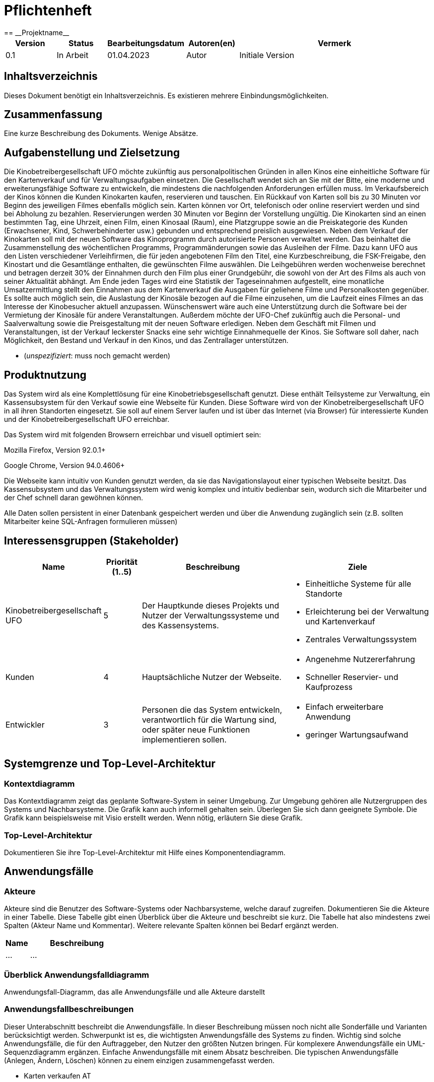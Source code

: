 = Pflichtenheft
:project_name: Projektname
== __{project_name}__

[options="header"]
[cols="1, 1, 1, 1, 4"]
|===
|Version | Status      | Bearbeitungsdatum   | Autoren(en) |  Vermerk
|0.1     | In Arbeit   | 01.04.2023          | Autor       | Initiale Version
|===

== Inhaltsverzeichnis
Dieses Dokument benötigt ein Inhaltsverzeichnis. Es existieren mehrere Einbindungsmöglichkeiten.

== Zusammenfassung
Eine kurze Beschreibung des Dokuments. Wenige Absätze.

== Aufgabenstellung und Zielsetzung
Die Kinobetreibergesellschaft UFO möchte zukünftig aus personalpolitischen Gründen in
allen Kinos eine einheitliche Software für den Kartenverkauf und für Verwaltungsaufgaben
einsetzen. Die Gesellschaft wendet sich an Sie mit der Bitte, eine moderne und
erweiterungsfähige Software zu entwickeln, die mindestens die nachfolgenden
Anforderungen erfüllen muss.
Im Verkaufsbereich der Kinos können die Kunden Kinokarten kaufen, reservieren und
tauschen. Ein Rückkauf von Karten soll bis zu 30 Minuten vor Beginn des jeweiligen Filmes
ebenfalls möglich sein. Karten können vor Ort, telefonisch oder online reserviert werden und
sind bei Abholung zu bezahlen. Reservierungen werden 30 Minuten vor Beginn der Vorstellung
ungültig. Die Kinokarten sind an einen bestimmten Tag, eine Uhrzeit, einen Film, einen
Kinosaal (Raum), eine Platzgruppe sowie an die Preiskategorie des Kunden (Erwachsener,
Kind, Schwerbehinderter usw.) gebunden und entsprechend preislich ausgewiesen.
Neben dem Verkauf der Kinokarten soll mit der neuen Software das Kinoprogramm durch
autorisierte Personen verwaltet werden. Das beinhaltet die Zusammenstellung des
wöchentlichen Programms, Programmänderungen sowie das Ausleihen der Filme. Dazu kann
UFO aus den Listen verschiedener Verleihfirmen, die für jeden angebotenen Film den Titel,
eine Kurzbeschreibung, die FSK-Freigabe, den Kinostart und die Gesamtlänge enthalten, die
gewünschten Filme auswählen. Die Leihgebühren werden wochenweise berechnet und
betragen derzeit 30% der Einnahmen durch den Film plus einer Grundgebühr, die sowohl von
der Art des Films als auch von seiner Aktualität abhängt.
Am Ende jeden Tages wird eine Statistik der Tageseinnahmen aufgestellt, eine monatliche
Umsatzermittlung stellt den Einnahmen aus dem Kartenverkauf die Ausgaben für geliehene
Filme und Personalkosten gegenüber. Es sollte auch möglich sein, die Auslastung der
Kinosäle bezogen auf die Filme einzusehen, um die Laufzeit eines Filmes an das Interesse der
Kinobesucher aktuell anzupassen. Wünschenswert wäre auch eine Unterstützung durch die
Software bei der Vermietung der Kinosäle für andere Veranstaltungen. Außerdem möchte der
UFO-Chef zukünftig auch die Personal- und Saalverwaltung sowie die Preisgestaltung mit der
neuen Software erledigen.
Neben dem Geschäft mit Filmen und Veranstaltungen, ist der Verkauf leckerster Snacks eine
sehr wichtige Einnahmequelle der Kinos. Sie Software soll daher, nach Möglichkeit, den
Bestand und Verkauf in den Kinos, und das Zentrallager unterstützen.

- (__unspezifiziert__: muss noch gemacht werden)

== Produktnutzung
Das System wird als eine Komplettlösung für eine Kinobetriebsgesellschaft genutzt. Diese enthält Teilsysteme zur Verwaltung, ein Kassensubsystem für den Verkauf sowie eine Webseite für Kunden. Diese Software wird von der Kinobetreibergesellschaft UFO in all ihren Standorten eingesetzt. Sie soll auf einem Server laufen und ist über das Internet (via Browser) für interessierte Kunden und der Kinobetreibergesellschaft UFO erreichbar.

Das System wird mit folgenden Browsern erreichbar und visuell optimiert sein:

Mozilla Firefox, Version 92.0.1+

Google Chrome, Version 94.0.4606+

Die Webseite kann intuitiv von Kunden genutzt werden, da sie das Navigationslayout einer typischen Webseite besitzt.
Das Kassensubsystem und das Verwaltungssystem wird wenig komplex und intuitiv bedienbar sein, wodurch sich die Mitarbeiter und der Chef schnell daran gewöhnen können.

Alle Daten sollen persistent in einer Datenbank gespeichert werden und über die Anwendung zugänglich sein (z.B. sollten Mitarbeiter  keine SQL-Anfragen formulieren müssen)

== Interessensgruppen (Stakeholder)


[options="header", cols="2, ^1, 4, 4"]
|===
|Name
|Priorität (1..5)
|Beschreibung
|Ziele

|Kinobetreibergesellschaft UFO
|5
|Der Hauptkunde dieses Projekts und Nutzer der Verwaltungssysteme und des Kassensystems.
a|
- Einheitliche Systeme für alle Standorte
- Erleichterung bei der Verwaltung und Kartenverkauf
- Zentrales Verwaltungssystem

|Kunden
|4
|Hauptsächliche Nutzer der Webseite.
a|
- Angenehme Nutzererfahrung
- Schneller Reservier- und Kaufprozess

|Entwickler
|3
|Personen die das System entwickeln, verantwortlich für die Wartung sind, oder später neue Funktionen implementieren sollen.
a|
- Einfach erweiterbare Anwendung
- geringer Wartungsaufwand

|===

== Systemgrenze und Top-Level-Architektur

=== Kontextdiagramm
Das Kontextdiagramm zeigt das geplante Software-System in seiner Umgebung. Zur Umgebung gehören alle Nutzergruppen des Systems und Nachbarsysteme. Die Grafik kann auch informell gehalten sein. Überlegen Sie sich dann geeignete Symbole. Die Grafik kann beispielsweise mit Visio erstellt werden. Wenn nötig, erläutern Sie diese Grafik.

=== Top-Level-Architektur
Dokumentieren Sie ihre Top-Level-Architektur mit Hilfe eines Komponentendiagramm.

== Anwendungsfälle

=== Akteure

Akteure sind die Benutzer des Software-Systems oder Nachbarsysteme, welche darauf zugreifen. Dokumentieren Sie die Akteure in einer Tabelle. Diese Tabelle gibt einen Überblick über die Akteure und beschreibt sie kurz. Die Tabelle hat also mindestens zwei Spalten (Akteur Name und Kommentar).
Weitere relevante Spalten können bei Bedarf ergänzt werden.

// See http://asciidoctor.org/docs/user-manual/#tables
[options="header"]
[cols="1,4"]
|===
|Name |Beschreibung
|...  |...
|===

=== Überblick Anwendungsfalldiagramm
Anwendungsfall-Diagramm, das alle Anwendungsfälle und alle Akteure darstellt

=== Anwendungsfallbeschreibungen
Dieser Unterabschnitt beschreibt die Anwendungsfälle. In dieser Beschreibung müssen noch nicht alle Sonderfälle und Varianten berücksichtigt werden. Schwerpunkt ist es, die wichtigsten Anwendungsfälle des Systems zu finden. Wichtig sind solche Anwendungsfälle, die für den Auftraggeber, den Nutzer den größten Nutzen bringen.
Für komplexere Anwendungsfälle ein UML-Sequenzdiagramm ergänzen.
Einfache Anwendungsfälle mit einem Absatz beschreiben.
Die typischen Anwendungsfälle (Anlegen, Ändern, Löschen) können zu einem einzigen zusammengefasst werden.

- Karten verkaufen          AT
- Snacks verkaufen
- vor Ort/ telefonisch reservieren
- vor Ort/ telefonisch stornieren
- Online stornieren
- Online reservieren        AT
- Programm anzeigen
- Programm anpassen
- Anbieter vergleichen
- Zentrallager verwalten
- Filmbesucherstatistik einsehen
- Saal vermieten
- Personal verwalten
- Saal verwalten
- Preis anpassen
- Tageseinnahmen-Statistik einsehen
- Umsatzdiagramme einsehen
- Anmelden/Abmelden         AT
- Registrieren              AT

== Funktionale Anforderungen

=== Muss-Kriterien
[options="header", cols="2h, 1, 3, 12"]
|===
|ID
|Version
|Name
|Beschreibung

|[[F0010]]<<F0010>>
|v0.1
|Registrierung
a|
Neue Nutzer können sich registrieren.
mit folgenden Informationen:

* Nutzername
* E-Mail
* Password

|[[F0010]]<<F0010>>
|v0.1
|Überprüfung der Registrierung
a|
Überprüft Registrierung (E-Mail ...)
|[[F0010]]<<F0010>>
|v0.1
|Anmeldung
a|
Neue Nutzer können sich anmelden.
mit folgenden Informationen:

* Nutzername oder E-Mail
* Password

|[[F0010]]<<F0010>>
|v0.1
|Warenkorb
a|
Enthält Snacks und Film Tickets die der Kunde bislang ausgewählt hat.

|[[F0010]]<<F0010>>
|v0.1
|Hinzufügen zum Warenkorb
a|
Nutzer kann Snacks oder Film Tickets zum Warenkorb hinzufügen.

|[[F0010]]<<F0010>>
|v0.1
|Anzeigen zum Warenkorb
a|
Nutzer kann sich den Warenkorb anzeigen.

|[[F0010]]<<F0010>>
|v0.1
|Überprüfung der Reservierung
a|
Platz frei?

|[[F0010]]<<F0010>>
|v0.1
|Suche nach Reservierung
a|
Mitarbeiter sucht über die Reservierungsnummer (oder den Nutzernamen oder E-Mail des Kundens(KANN)) nach seiner Reservierung

|===




=== Kann-Kriterien
Anforderungen die das Programm leisten können soll, aber für den korrekten Betrieb entbehrlich sind.

== Nicht-Funktionale Anforderungen

=== Qualitätsziele

Dokumentieren Sie in einer Tabelle die Qualitätsziele, welche das System erreichen soll, sowie deren Priorität.

=== Konkrete Nicht-Funktionale Anforderungen

Beschreiben Sie Nicht-Funktionale Anforderungen, welche dazu dienen, die zuvor definierten Qualitätsziele zu erreichen.
Achten Sie darauf, dass deren Erfüllung (mindestens theoretisch) messbar sein muss.


== GUI Prototyp

In diesem Kapitel soll ein Entwurf der Navigationsmöglichkeiten und Dialoge des Systems erstellt werden.
Idealerweise entsteht auch ein grafischer Prototyp, welcher dem Kunden zeigt, wie sein System visuell umgesetzt werden soll.
Konkrete Absprachen - beispielsweise ob der grafische Prototyp oder die Dialoglandkarte höhere Priorität hat - sind mit dem Kunden zu treffen.

=== Überblick: Dialoglandkarte
Erstellen Sie ein Übersichtsdiagramm, das das Zusammenspiel Ihrer Masken zur Laufzeit darstellt. Also mit welchen Aktionen zwischen den Masken navigiert wird.
//Die nachfolgende Abbildung zeigt eine an die Pinnwand gezeichnete Dialoglandkarte. Ihre Karte sollte zusätzlich die Buttons/Funktionen darstellen, mit deren Hilfe Sie zwischen den Masken navigieren.

=== Dialogbeschreibung
Für jeden Dialog:

1. Kurze textuelle Dialogbeschreibung eingefügt: Was soll der jeweilige Dialog? Was kann man damit tun? Überblick?
2. Maskenentwürfe (Screenshot, Mockup)
3. Maskenelemente (Ein/Ausgabefelder, Aktionen wie Buttons, Listen, …)
4. Evtl. Maskendetails, spezielle Widgets

== Datenmodell

=== Überblick: Klassendiagramm
UML-Analyseklassendiagramm

=== Klassen und Enumerationen
Dieser Abschnitt stellt eine Vereinigung von Glossar und der Beschreibung von Klassen/Enumerationen dar. Jede Klasse und Enumeration wird in Form eines Glossars textuell beschrieben. Zusätzlich werden eventuellen Konsistenz- und Formatierungsregeln aufgeführt.

// See http://asciidoctor.org/docs/user-manual/#tables
[options="header"]
|===
|Klasse/Enumeration |Beschreibung |
|…                  |…            |
|===

== Akzeptanztestfälle

[cols="1h, 4"]
|===
|ID            |[[AT0010]]<<AT0010>> Neukunde registriert sich
|Use Case      |<<UC0010>> Registrieren
|Vorbedingung(en)      a|Ein unregistrierter Nutzer benutzt die Webseite.
|Ablauf      a|
Der unregistrierte Nutzer drückt auf "Registrieren" in der Webseiten Oberfläsche und trägt folgende Informationen in das Registrierungsformular ein:

- *Nutzername:* hans
- *Passwort:* passwort123
- *E-Mail:* hans_paswort123@mail.com

Anschließend drückt der Nutzer auf "Registrieren" unter dem Formular und senden damit die Informationen an das Loginsystem.
|Ergebniss(e)     a|
- Die Daten werden an das Loginsystem gesendet und geprüft ob die E-Mail bereits verwendet wurden ist
- Es wurde ein neuer Nutzer aus den übergebenen Daten erstellt und in der Datenbank des Logisystems hinterlegt
- Die Rolle des neuen Nutzerkontos ist: "Kunde"
- Dem Nutzer ist es nun möglich sich mit seinen Login Daten auf der Webseite anzumelden
- Der Nutzer ist immer noch unangemeldet und wird auf die Login Seite weitergeleitet
|===


[cols="1h, 4"]
|===
|ID            |[[AT0020]]<<AT0020>> Kunde meldet sich an
|Use Case      |<<UC0010>> Anmelden
|Vorbedingung(en)      a|Das Loginsystem hat existierende Nutzer.
|Ablauf      a|
Der Nutzer drückt auf "Login" in der Webseiten Oberfläsche und trägt folgende Informationen in das Login formular ein:

- *Nutzername:* hans
- *Passwort:* passwort123

Anschließend drückt der Nutzer auf "Login" unter dem Formular und senden damit die Informationen an das Loginsystem.
|Ergebniss(e)     a|
- Der Nutzer wird als "hans" angemeldet
- Der Nutzer erhält alle Berechtigungen die der Rolle des Nutzerkontos zugeordnet sind (in diesem Fall: "Kunde")
- Der Nutzer wird auf die Startseite weitergeleitet
|===

[cols="1h, 4"]
|===
|ID            |<<AT0010>> Kunde Reserviert Sitzplätze
|Use Case      |<<UC0010>> Online reservieren
|Vorbedingung(en)      a|Ein angemeldeter Nutzer nutzt die Webseite.
|Ablauf      a|
Der Kunde drückt auf "Plätze Reservieren" in der Webseiten Oberfläsche und fügt eine neue Reservierung zum "ReservierungsDashboard" hinzu. Im Resrvierungsformular wählt er zunächst die Vorführung un die Personen Anzahl aus
Anschließend __werden ihm passende Sitzplätze zugewiesen, die er allerdings ändern kann, indem er bestimmte Sitzplatznummern die er im darunter zu findenden Sitzplan sehen kann und in ein Textfeld kommasepariert eingeben muss (z.B: B2, B3, B4)__
Dann drückt der Nutzer auf "Senden"(__Im Sequenzdiagramm: "Speichern"__) unter dem Formular und senden damit die Informationen an das System.
|Ergebniss(e)     a|
- Es wird überprüft ob die Plätze noch verfügbar sind
- Da die Plätze verfügbar sind werden sie geschlossen als Reserviert im System eingetragen und können nun nicht mehr von anderen Kunden gebucht werden
- Der Kunde wird auf eine Reservierungsbestätigung-Seite weitergeleitet, auf der er deutlich seine Reservierungsnummer sehen kann
- __Mit der Reservierungsnummer kann der Mitarbeiter an der Kasse die reservierten Tickets aufrufen und nach Bezahlung dem Kunden ausstellen__
|===

[cols="1h, 4"]
|===
|ID            |<<AT0010>> Kunde möchte an der Kasse Karten kaufen ohne vorher Plätze reserviert zu haben
|Use Case      |<<UC0010>> Karten kaufen
|Vorbedingung(en)      a|Ein angemeldeter Mitarbeiter nutzt das Kassensubsystem
|Ablauf      a|
Der Mitarbeiter drückt auf __"neue Bestellung"__ und wählt zuerst eine der heutigen Vorstellungen, die der Kunde besuchen möchte. Danach wird die Platzart ausgewählt und die Anzahl der Personen angegeben.
|Ergebniss(e)     a|
- Wenn noch genug Plätze verfügbar sind werden die Tickets im Warenkorb abgelegt
- Anschließend wird man auf die __"Snackauswahl Seite"__ weitergeleitet. __Diese zeigt alle verfügbaren Menüs an__
|===

[cols="1h, 4"]
|===
|ID            |<<AT0010>> Kunde möchte an der Kasse Snacks während des Ticket kaufs
|Use Case      |<<UC0010>> Snacks kaufen
|Vorbedingung(en)      a|Ein angemeldeter Mitarbeiter nutzt das Kassensubsystem
|Ablauf      a|
Mitarbeiter wurde zur __"Snackauswahl Seite"__ weitergeleitet. Der Kunde möchte Menü 1 und Menü 2. Diese wählt der Mitarbeiter aus indem er auf das "+" unter den jeweiligen Menüs drückt. Anschließend drückt er auf "Bezahlen".
|Ergebniss(e)     a|
- Menü 1 und 2 wurden den Warenkorb hinzugefügt
- Es öffnet sich die Seite für den Warenkorb in dem die Bestellung in Rechnungsform zusammengefasst ist. Hier muss der Kunde bezahlen
- Nach kurzer Zubereitungszeit erhällt der Kunde die bestellten Snacks nach seinen Wünschen
|===



== Glossar
Sämtliche Begriffe, die innerhalb des Projektes verwendet werden und deren gemeinsames Verständnis aller beteiligten Stakeholder essentiell ist, sollten hier aufgeführt werden.
Insbesondere Begriffe der zu implementierenden Domäne wurden bereits beschrieben, jedoch gibt es meist mehr Begriffe, die einer Beschreibung bedürfen. +
Beispiel: Was bedeutet "Kunde"? Ein Nutzer des Systems? Der Kunde des Projektes (Auftraggeber)?

== Offene Punkte
Offene Punkte werden entweder direkt in der Spezifikation notiert. Wenn das Pflichtenheft zum finalen Review vorgelegt wird, sollte es keine offenen Punkte mehr geben.
